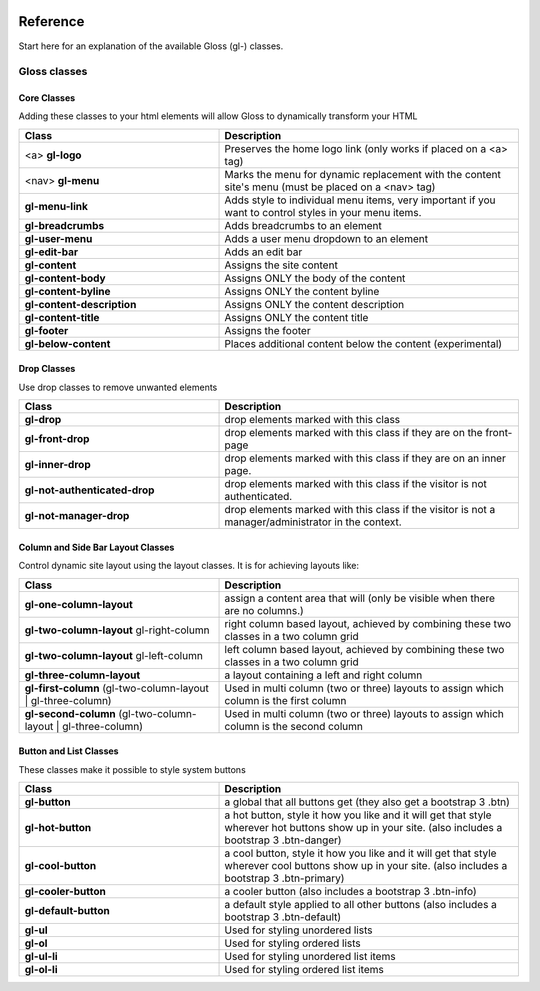 .. Gloss Project documentation master file, created by
   sphinx-quickstart on Tue Nov 11 20:07:01 2014.
   You can adapt this file completely to your liking, but it should at least
   contain the root `toctree` directive.

.. image:: gloss-logo.png


Reference
=========================================

Start here for an explanation of the available Gloss (gl-) classes.

Gloss classes
---------------------


Core Classes
``````````````````````````````````````

Adding these classes to your html elements will allow Gloss to dynamically
transform your HTML

.. list-table::
   :widths: 40 60 
   :header-rows: 1

   * - Class
     - Description
   * - <a> **gl-logo**
     - Preserves the home logo link (only works if placed on a <a> tag)
   * - <nav> **gl-menu**
     - Marks the menu for dynamic replacement with the content site's menu (must be placed on a <nav> tag) 
   * - **gl-menu-link**
     - Adds style to individual menu items, very important if you want to control styles in your menu items.
   * - **gl-breadcrumbs**
     - Adds breadcrumbs to an element
   * - **gl-user-menu**
     - Adds a user menu dropdown to an element
   * - **gl-edit-bar**
     - Adds an edit bar
   * - **gl-content**
     - Assigns the site content
   * - **gl-content-body**
     - Assigns ONLY the body of the content
   * - **gl-content-byline**
     - Assigns ONLY the content byline
   * - **gl-content-description**
     - Assigns ONLY the content description
   * - **gl-content-title**
     - Assigns ONLY the content title
   * - **gl-footer**
     - Assigns the footer
   * - **gl-below-content**
     - Places additional content below the content (experimental)

Drop Classes
``````````````````````````````````````

Use drop classes to remove unwanted elements

.. list-table::
   :widths: 40 60 
   :header-rows: 1

   * - Class
     - Description
   * - **gl-drop**
     - drop elements marked with this class
   * - **gl-front-drop**
     - drop elements marked with this class if they are on the front-page
   * - **gl-inner-drop**
     - drop elements marked with this class if they are on an inner page.
   * - **gl-not-authenticated-drop**
     - drop elements marked with this class if the visitor is not authenticated.
   * - **gl-not-manager-drop**
     - drop elements marked with this class if the visitor is not a manager/administrator in the context.



Column and Side Bar Layout Classes
``````````````````````````````````````

Control dynamic site layout using the layout classes. It is for achieving layouts like:

.. list-table::
   :widths: 40 60 
   :header-rows: 1

   * - Class
     - Description
   * - **gl-one-column-layout**
     - assign a content area that will (only be visible when there are no columns.)
   * - **gl-two-column-layout** gl-right-column
     - right column based layout, achieved by combining these two classes in a two column grid
   * - **gl-two-column-layout** gl-left-column
     - left column based layout, achieved by combining these two classes in a two column grid
   * - **gl-three-column-layout**
     - a layout containing a left and right column
   * - **gl-first-column** (gl-two-column-layout | gl-three-column) 
     - Used in multi column (two or three) layouts to assign which column is the first column
   * - **gl-second-column** (gl-two-column-layout | gl-three-column) 
     - Used in multi column (two or three) layouts to assign which column is the second column

Button and List Classes
``````````````````````````

These classes make it possible to style system buttons

.. list-table::
   :widths: 40 60 
   :header-rows: 1

   * - Class
     - Description
   * - **gl-button**
     - a global that all buttons get  (they also get a bootstrap 3 .btn)
   * - **gl-hot-button**
     - a hot button, style it how you like and it will get that style wherever hot buttons show up in your site. (also includes a bootstrap 3 .btn-danger)
   * - **gl-cool-button**
     - a cool button, style it how you like and it will get that style wherever cool buttons show up in your site. (also includes a bootstrap 3 .btn-primary)
   * - **gl-cooler-button**
     - a cooler button  (also includes a bootstrap 3 .btn-info)
   * - **gl-default-button**
     - a default style applied to all other buttons (also includes a bootstrap 3 .btn-default)
   * - **gl-ul**
     - Used for styling unordered lists
   * - **gl-ol**
     - Used for styling ordered lists
   * - **gl-ul-li**
     - Used for styling unordered list items
   * - **gl-ol-li**
     - Used for styling ordered list items

